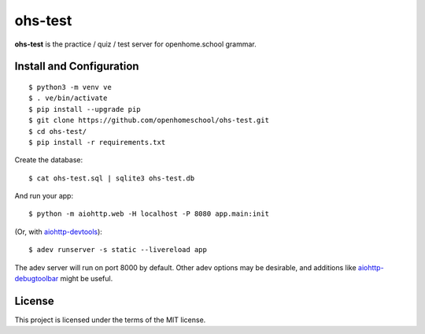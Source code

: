 ohs-test
========

**ohs-test** is the practice / quiz / test server for openhome.school
grammar.

Install and Configuration
-------------------------
::

	$ python3 -m venv ve
	$ . ve/bin/activate
	$ pip install --upgrade pip
	$ git clone https://github.com/openhomeschool/ohs-test.git
	$ cd ohs-test/
	$ pip install -r requirements.txt

Create the database::

	$ cat ohs-test.sql | sqlite3 ohs-test.db

And run your app::

	$ python -m aiohttp.web -H localhost -P 8080 app.main:init
	
(Or, with `aiohttp-devtools <https://github.com/aio-libs/aiohttp-devtools>`_)::

	$ adev runserver -s static --livereload app

The adev server will run on port 8000 by default.  Other adev options may be
desirable, and additions like
`aiohttp-debugtoolbar <https://github.com/aio-libs/aiohttp-debugtoolbar>`_
might be useful.
	
License
-------

This project is licensed under the terms of the MIT license.
